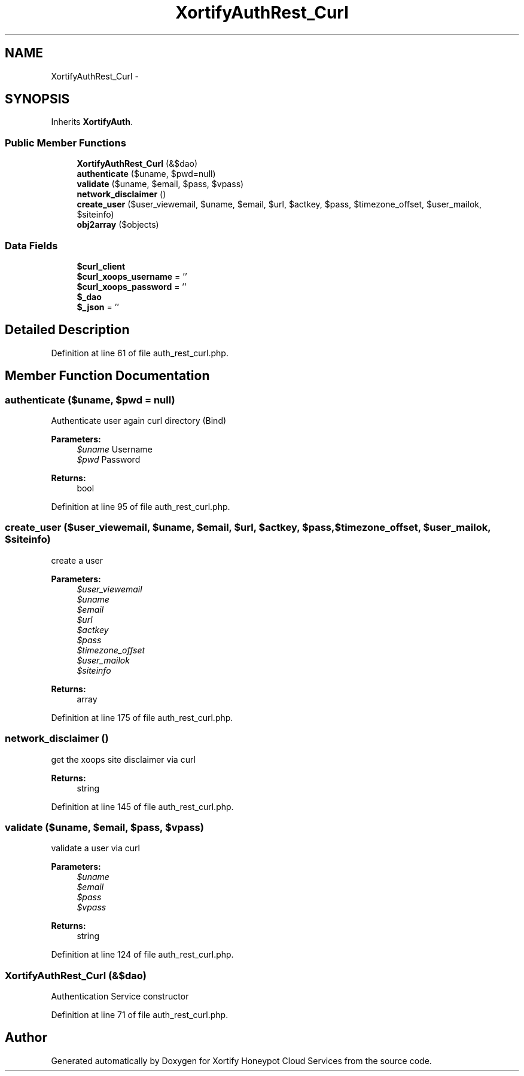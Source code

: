 .TH "XortifyAuthRest_Curl" 3 "Tue Jul 23 2013" "Version 4.11" "Xortify Honeypot Cloud Services" \" -*- nroff -*-
.ad l
.nh
.SH NAME
XortifyAuthRest_Curl \- 
.SH SYNOPSIS
.br
.PP
.PP
Inherits \fBXortifyAuth\fP\&.
.SS "Public Member Functions"

.in +1c
.ti -1c
.RI "\fBXortifyAuthRest_Curl\fP (&$dao)"
.br
.ti -1c
.RI "\fBauthenticate\fP ($uname, $pwd=null)"
.br
.ti -1c
.RI "\fBvalidate\fP ($uname, $email, $pass, $vpass)"
.br
.ti -1c
.RI "\fBnetwork_disclaimer\fP ()"
.br
.ti -1c
.RI "\fBcreate_user\fP ($user_viewemail, $uname, $email, $url, $actkey, $pass, $timezone_offset, $user_mailok, $siteinfo)"
.br
.ti -1c
.RI "\fBobj2array\fP ($objects)"
.br
.in -1c
.SS "Data Fields"

.in +1c
.ti -1c
.RI "\fB$curl_client\fP"
.br
.ti -1c
.RI "\fB$curl_xoops_username\fP = ''"
.br
.ti -1c
.RI "\fB$curl_xoops_password\fP = ''"
.br
.ti -1c
.RI "\fB$_dao\fP"
.br
.ti -1c
.RI "\fB$_json\fP = ''"
.br
.in -1c
.SH "Detailed Description"
.PP 
Definition at line 61 of file auth_rest_curl\&.php\&.
.SH "Member Function Documentation"
.PP 
.SS "authenticate ($uname, $pwd = \fCnull\fP)"
Authenticate user again curl directory (Bind)
.PP
\fBParameters:\fP
.RS 4
\fI$uname\fP Username 
.br
\fI$pwd\fP Password
.RE
.PP
\fBReturns:\fP
.RS 4
bool 
.RE
.PP

.PP
Definition at line 95 of file auth_rest_curl\&.php\&.
.SS "create_user ($user_viewemail, $uname, $email, $url, $actkey, $pass, $timezone_offset, $user_mailok, $siteinfo)"
create a user
.PP
\fBParameters:\fP
.RS 4
\fI$user_viewemail\fP 
.br
\fI$uname\fP 
.br
\fI$email\fP 
.br
\fI$url\fP 
.br
\fI$actkey\fP 
.br
\fI$pass\fP 
.br
\fI$timezone_offset\fP 
.br
\fI$user_mailok\fP 
.br
\fI$siteinfo\fP 
.RE
.PP
\fBReturns:\fP
.RS 4
array 
.RE
.PP

.PP
Definition at line 175 of file auth_rest_curl\&.php\&.
.SS "network_disclaimer ()"
get the xoops site disclaimer via curl
.PP
\fBReturns:\fP
.RS 4
string 
.RE
.PP

.PP
Definition at line 145 of file auth_rest_curl\&.php\&.
.SS "validate ($uname, $email, $pass, $vpass)"
validate a user via curl
.PP
\fBParameters:\fP
.RS 4
\fI$uname\fP 
.br
\fI$email\fP 
.br
\fI$pass\fP 
.br
\fI$vpass\fP 
.RE
.PP
\fBReturns:\fP
.RS 4
string 
.RE
.PP

.PP
Definition at line 124 of file auth_rest_curl\&.php\&.
.SS "\fBXortifyAuthRest_Curl\fP (&$dao)"
Authentication Service constructor 
.PP
Definition at line 71 of file auth_rest_curl\&.php\&.

.SH "Author"
.PP 
Generated automatically by Doxygen for Xortify Honeypot Cloud Services from the source code\&.
